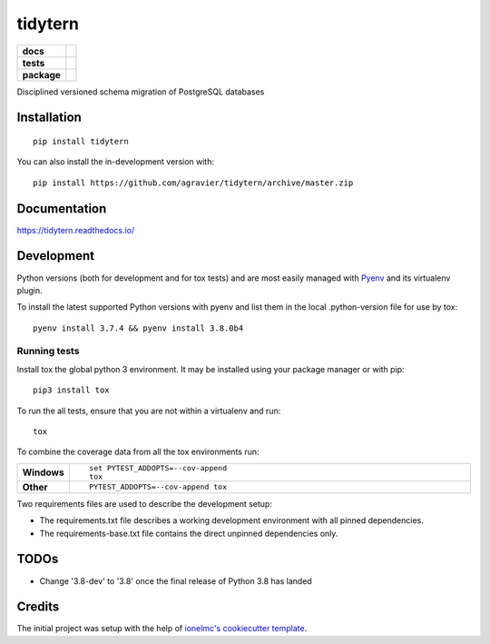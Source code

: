========
tidytern
========

.. start-badges

.. list-table::
    :stub-columns: 1

    * - docs
      - |docs|
    * - tests
      - | |travis|
        | |codecov|
        | |codacy|
    * - package
      - | |version| |wheel| |supported-versions| |supported-implementations|
        | |commits-since|
.. |docs| image:: https://readthedocs.org/projects/tidytern/badge/?style=flat
    :target: https://readthedocs.org/projects/tidytern
    :alt: Documentation Status

.. |travis| image:: https://api.travis-ci.org/agravier/tidytern.svg?branch=master
    :alt: Travis-CI Build Status
    :target: https://travis-ci.org/agravier/tidytern

.. |codecov| image:: https://codecov.io/gh/agravier/tidytern/branch/master/graphs/badge.svg?branch=master
    :alt: Coverage Status
    :target: https://codecov.io/github/agravier/tidytern

.. |codacy| image:: https://img.shields.io/codacy/grade/fbd3c8649ac647b490c5412145d19bd9.svg
    :target: https://www.codacy.com/app/agravier/tidytern
    :alt: Codacy Code Quality Status

.. |version| image:: https://img.shields.io/pypi/v/tidytern.svg
    :alt: PyPI Package latest release
    :target: https://pypi.org/project/tidytern

.. |wheel| image:: https://img.shields.io/pypi/wheel/tidytern.svg
    :alt: PyPI Wheel
    :target: https://pypi.org/project/tidytern

.. |supported-versions| image:: https://img.shields.io/pypi/pyversions/tidytern.svg
    :alt: Supported versions
    :target: https://pypi.org/project/tidytern

.. |supported-implementations| image:: https://img.shields.io/pypi/implementation/tidytern.svg
    :alt: Supported implementations
    :target: https://pypi.org/project/tidytern

.. |commits-since| image:: https://img.shields.io/github.com/commits-since/agravier/tidytern/v0.0.0.svg
    :alt: Commits since latest release
    :target: https://github.com/agravier/tidytern/compare/v0.0.0...master

.. end-badges

Disciplined versioned schema migration of PostgreSQL databases

Installation
============

::

    pip install tidytern

You can also install the in-development version with::

    pip install https://github.com/agravier/tidytern/archive/master.zip


Documentation
=============

https://tidytern.readthedocs.io/


Development
===========

Python versions (both for development and for tox tests) and are most easily
managed with `Pyenv <https://github.com/pyenv/pyenv>`_ and its virtualenv
plugin.

To install the latest supported Python versions with pyenv and list them in the
local .python-version file for use by tox::

    pyenv install 3.7.4 && pyenv install 3.8.0b4


Running tests
-------------------------------------------------

Install tox the global python 3 environment. It may be installed using your
package manager or with pip::

    pip3 install tox


To run the all tests, ensure that you are not within a virtualenv and run::

    tox

To combine the coverage data from all the tox environments run:

.. list-table::
    :widths: 10 90
    :stub-columns: 1

    - - Windows
      - ::

            set PYTEST_ADDOPTS=--cov-append
            tox

    - - Other
      - ::

            PYTEST_ADDOPTS=--cov-append tox


Two requirements files are used to describe the development setup:

- The requirements.txt file describes a working development environment with all
  pinned dependencies.
- The requirements-base.txt file contains the direct unpinned dependencies only.


TODOs
=====

- Change '3.8-dev' to '3.8' once the final release of Python 3.8 has landed



Credits
=======

The initial project was setup with the help of `ionelmc's cookiecutter template
<https://github.com/ionelmc/cookiecutter-pylibrary>`_.

